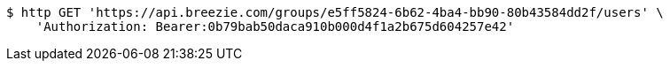 [source,bash]
----
$ http GET 'https://api.breezie.com/groups/e5ff5824-6b62-4ba4-bb90-80b43584dd2f/users' \
    'Authorization: Bearer:0b79bab50daca910b000d4f1a2b675d604257e42'
----